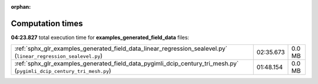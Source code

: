 
:orphan:

.. _sphx_glr_examples_generated_field_data_sg_execution_times:

Computation times
=================
**04:23.827** total execution time for **examples_generated_field_data** files:

+-----------------------------------------------------------------------------------------------------------------------+-----------+--------+
| :ref:`sphx_glr_examples_generated_field_data_linear_regression_sealevel.py` (``linear_regression_sealevel.py``)       | 02:35.673 | 0.0 MB |
+-----------------------------------------------------------------------------------------------------------------------+-----------+--------+
| :ref:`sphx_glr_examples_generated_field_data_pygimli_dcip_century_tri_mesh.py` (``pygimli_dcip_century_tri_mesh.py``) | 01:48.154 | 0.0 MB |
+-----------------------------------------------------------------------------------------------------------------------+-----------+--------+
